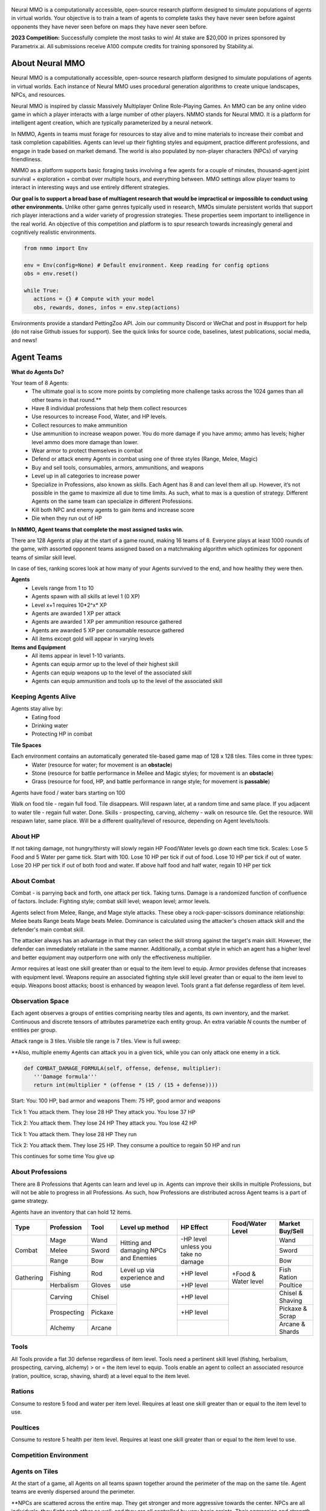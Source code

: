 .. |icon| image:: /resource/icon.png

.. role:: python(code)
    :language: python

.. figure:: /resource/poster.png

.. grid:: 3

    .. grid-item-card::  Github
      :link: https://github.com/neuralmmo

      Neural MMO is free and open-source software

    .. grid-item-card::  Discord
      :link: https://discord.gg/BkMmFUC

      Join our community for support and discussion

    .. grid-item-card::  Competition
      :link: https://www.aicrowd.com/search?utf8=%E2%9C%93&q=neural+mmo

      Compete for $20,000 in prizes at NeurIPS 2023
            
.. grid:: 3

    .. grid-item-card::  Baselines
      :link: https://wandb.ai/jsuarez/NeuralMMO/reportlist

      Baselines and results on WandB

    .. grid-item-card::  Paper
      :link: https://datasets-benchmarks-proceedings.neurips.cc/paper/2021/hash/44f683a84163b3523afe57c2e008bc8c-Abstract-round1.html

      Read our NeurIPS 2021 paper

    .. grid-item-card::  Twitter
      :link: https://twitter.com/jsuarez5341

      Follow the developer on Twitter

Neural MMO is a computationally accessible, open-source research platform designed to simulate populations of agents in virtual worlds. Your objective is to train a team of agents to complete tasks they have never seen before against opponents they have never seen before on maps they have never seen before. 

**2023 Competition:** Successfully complete the most tasks to win! At stake are $20,000 in prizes sponsored by Parametrix.ai. All submissions receive A100 compute credits for training sponsored by Stability.ai. 

.. dropdown:: Track Details

   NMMO has three tracks to compete and win. In all tracks, the objective is for Agent teams to accomplish tasks. Gameplay is over thousands of rounds, with increasing task and competitor difficulty. For the RL and Curriculum tracks, all entrants receive up to 8 hours of free A100 compute time per submission to train. For the No Holds Barred track, competitors bring on their own, non-limited compute power. This track is intended for larger labs and companies looking to push the boundaries 

   .. tab-set::

      .. tab-item:: Reinforcement Learning

         Train teams of agents using RL to complete tasks. Customize the RL algorithm, model, and reward structure, but leverage a fixed baseline curriculum of tasks for training.

         This is an opportunity for you RL enthusiasts to test your skills building agents that can survive and thrive in a massively multi-agent environment full of potential adversaries. Your task is to implement a *policy* that defines how your 8 Agent team performs within a novel environment. At the outset of each game, your team will receive a randomly generated task. Complete the task to score a point. We will evaluate submissions against each other over thousands of games. Whoever scores the most points wins.

         The RL track includes control over the RL algorithm, environment rewards signal, observation featurization, and the neural network architecture. The presentation and sampling of tasks are provided by the baseline and are treated as constants. All RL agent teams are trained on the same baseline task curriculum. While hybrid methods are allowed, with the new emphasis on tasks, it is unlikely that pure traditional scripting will be effective.

      .. tab-item:: Curriculum Generation

         The Curriculum track is a great way for programmers to compete and participate, without the need for advanced knowledge of AI. In this track, you will design unique and useful curricula for training successful teams on tasks. A curriculum is a structured set of tasks presented to the RL algorithm intelligently to maximize learning. Design the task generator, task sampler, and reward using Python.

         All submitted curricula will be applied to the same baseline RL policy to control a team of agents. Your objective is to create a curriculum of tasks that results in better, more robust learning such that agents are able to complete tasks not seen during training. You will receive performance metrics to see how effective the curriculum is and iterate your training curriculum. The reinforcement learning algorithm, observation featurization, and neural network architecture are provided by the baseline and remain constant across teams.

        .. code-block:: python

            # Insert actual code here:
            metrics = train_on_tasks(tasks)
            metrics = evaluate_on_tasks(tasks)

            tasks = make_some_tasks()
            metrics = evaluate_on_tasks(tasks)

            if tasks_are_good:
               train_on_tasks(tasks)

         Once trained on your curriculum, your Agent team policy will compete to complete novel, held-out tasks in live competition across over a thousand rounds of increasing difficulty.For researchers and advanced users, we encourage approaches leveraging `ELM <https://arxiv.org/abs/2206.08896>`_ and provide a code generation model with the baselines.

      .. tab-item:: No Holds Barred

         Combine RL and curriculum approaches. Entrants provide their own compute to win via any way possible - just don't hack our servers!

         Deploy both RL and Curriculum approaches to create the ultimate 8 Agent team policy. All methods are open and no constraints on (self-provided) compute. Only restrictions are: no unauthorized modifications of the game or other submissions. 

.. dropdown:: Contributors

   **Joseph Suarez**: Creator and lead developer of Neural MMO.

   CarperAI team for NMMO 2.0:
    - **David Bloomin**: Rewrite of the engine for 2.0, port and development of the RL baseline
    - **Kyoung Whan Choe**: Rewrite of Neural MMO game code and logging for 2.0, contributions to the RL baseline and task system
    - **Hao Xiang Li**: Neural MMO 2.0 task system
    - **Ryan Sullivan**: Integration with Syllabus for the curriculum learning baseline
    - **Nishaanth Kanna**: Co-developer of the ELM curriculum baseline
    - **Daniel Scott**: Co-developer of the ELM curriculum baseline
    - **Rose S. Shuman**: Technical writing for this documentation site and for the competition
    - **Herbie Bradley**: Supervision of the curriculum generation baseline with OpenELM
    - **Louis Castricato**: Co-founder and team lead of Carper AI; supervisor of Carper AI development efforts.

   **Sara Earle**: Created 3D assets and 2D icons for items in NMMO 2.0. Hire her on UpWork if you like what you see here.

   Previous open source contributors, listed by time since latest contribution. Discord handle have been used for individuals who have not granted explicit permission to display their real names:
      - **Thomas Cloarec**: Developed the dynamic programming backend for scripted baseline agents
      - **Jack Garbus**: Major contributions to the logging framework, feedback on the documentation and tutorials
      - **@tdimeola**: Feedback on the documentation and tutorials
      - **@cehinson**: Mac build of the Unity3D client
      - **Yilun Du**: Assisted with experiments for 1.0 at OpenAI

.. dropdown:: BibTex Citation

   .. code-block:: text

      @inproceedings{nmmo_neurips,
         author = {Suarez, Joseph and Du, Yilun and Zhu, Clare and Mordatch, Igor and Isola, Phillip},
         booktitle = {Proceedings of the Neural Information Processing Systems Track on Datasets and Benchmarks},
         editor = {J. Vanschoren and S. Yeung},
         pages = {},
         title = {The Neural MMO Platform for Massively Multiagent Research},
         url = {https://datasets-benchmarks-proceedings.neurips.cc/paper/2021/file/44f683a84163b3523afe57c2e008bc8c-Paper-round1.pdf},
         volume = {1},
         year = {2021}
      }

.. tab-set::
   
   .. tab-item:: Pip Package

      Official support for Ubuntu 20.04/22.04, WSL, and MacOS. PufferTank recommended to avoid dependency conflicts.

      .. code-block:: python

         # Quotes for mac compatibility.
         pip install "nmmo"
         
         # Clone baselines repository. Optional but recommended: setup WanDB integration.
         git clone https://github.com/neuralmmo/baselines
         echo YOUR_WANDB_API_KEY > baselines/wandb_api_key

         #Run training
         python -m tools.train

   .. tab-item:: Source

      .. code-block:: python

         mkdir neural-mmo && cd neural-mmo

         git clone https://github.com/neuralmmo/environment
         git clone https://github.com/neuralmmo/baselines

         # WSL users: run this part on Windows. Client opens in Cocos2D.
         git clone https://github.com/neuralmmo/client
         
         echo YOUR_WANDB_API_KEY > baselines/wandb_api_key
         cd environment && pip install -e .

   .. tab-item:: PufferTank

      .. code-block:: python

         mkdir neural-mmo && cd neural-mmo


.. card::
   :img-background: /../_static/banner.png

|icon| About Neural MMO
#######################

Neural MMO is a computationally accessible, open-source research platform designed to simulate populations of agents in virtual worlds. Each instance of Neural MMO uses procedural generation algorithms to create unique landscapes, NPCs, and resources.

Neural MMO is inspired by classic Massively Multiplayer Online Role-Playing Games. An MMO can be any online video game in which a player interacts with a large number of other players. NMMO stands for Neural MMO. It is a platform for intelligent agent creation, which are typically parameterized by a neural network. 

In NMMO, Agents in teams must forage for resources to stay alive and to mine materials to increase their combat and task completion capabilities. Agents can level up their fighting styles and equipment, practice different professions, and engage in trade based on market demand. The world is also populated by non-player characters (NPCs) of varying friendliness. 

NMMO as a platform supports basic foraging tasks involving a few agents for a couple of minutes, thousand-agent joint survival + exploration + combat over multiple hours, and everything between. MMO settings allow player teams to interact in interesting ways and use entirely different strategies. 

**Our goal is to support a broad base of multiagent research that would be impractical or impossible to conduct using other environments.** Unlike other game genres typically used in research, MMOs simulate persistent worlds that support rich player interactions and a wider variety of progression strategies. These properties seem important to intelligence in the real world. An objective of this competition and platform is to spur research towards increasingly general and cognitively realistic environments. 

.. code-block:: python

   from nmmo import Env

   env = Env(config=None) # Default environment. Keep reading for config options
   obs = env.reset()

   while True:
      actions = {} # Compute with your model
      obs, rewards, dones, infos = env.step(actions)

Environments provide a standard PettingZoo API. Join our community Discord or WeChat and post in #support for help (do not raise Github issues for support). See the quick links for source code, baselines, latest publications, social media, and news!

.. dropdown:: General features of NMMO

  - Gameplay is on a map
  - Map has Water, Stone, and Grass tiles in a 128 x 128 array
  - A team has 8 Agents
  - There are 7 other teams competing in each round, each with 8 Agents as well
  - Map is also populated by Non-Playable Characters (NPCs) of varying hostility
  - Agents survive if they have HP
  - Goal is to complete tasks

|icon| Agent Teams 
##################

**What do Agents Do?**

Your team of 8 Agents:
  - The ultimate goal is to score more points by completing more challenge tasks across the 1024 games than all other teams in that round.**
  - Have 8 individual professions that help them collect resources 
  - Use resources to increase Food, Water, and HP levels.
  - Collect resources to make ammunition 
  - Use ammunition to increase weapon power. You do more damage if you have ammo; ammo has levels; higher level ammo does more damage than lower. 
  - Wear armor to protect themselves in combat
  - Defend or attack enemy Agents in combat using one of three styles (Range, Melee, Magic)
  - Buy and sell tools, consumables, armors, ammunitions, and weapons
  - Level up in all categories to increase power
  - Specialize in Professions, also known as skills. Each Agent has 8 and can level them all up. However, it’s not possible in the game to maximize all due to time limits. As such, what to max is a question of strategy. Different Agents on the same team can specialize in different Professions. 
  - Kill both NPC and enemy agents to gain items and increase score
  - Die when they run out of HP

**In NMMO, Agent teams that complete the most assigned tasks win.**

There are 128 Agents at play at the start of a game round, making 16 teams of 8. Everyone plays at least 1000 rounds of the game, with assorted opponent teams assigned based on a matchmaking algorithm which optimizes for opponent teams of similar skill level. 

In case of ties, ranking scores look at how many of your Agents survived to the end, and how healthy they were then. 

.. dropdown:: About Levels and XP

**Agents**
 - Levels range from 1 to 10
 - Agents spawn with all skills at level 1 (0 XP)
 - Level x+1 requires 10*2^x* XP

 - Agents are awarded 1 XP per attack

 - Agents are awarded 1 XP per ammunition resource gathered
 - Agents are awarded 5 XP per consumable resource gathered
 
 - All items except gold will appear in varying levels
  
**Items and Equipment**
 - All items appear in level 1-10 variants. 
 - Agents can equip armor up to the level of their highest skill
 - Agents can equip weapons up to the level of the associated skill
 - Agents can equip ammunition and tools up to the level of the associated skill


Keeping Agents Alive
********************

Agents stay alive by:
  - Eating food
  - Drinking water
  - Protecting HP in combat

**Tile Spaces**

Each environment contains an automatically generated tile-based game map of 128 x 128 tiles. Tiles come in three types:
  - Water (resource for water; for movement is an **obstacle**)
  - Stone (resource for battle performance in Mellee and Magic styles; for movement is an **obstacle**)
  - Grass (resource for food, HP, and battle performance in range style; for movement is **passable**)

Agents have food / water bars starting on 100

Walk on food tile - regain full food. Tile disappears. Will respawn later, at a random time and same place. 
If you adjacent to water tile - regain full water. Done.
Skills - prospecting, carving, alchemy - walk on resource tile. Get the resource. Will respawn later, same place. Will be a different quality/level of resource, depending on Agent levels/tools.

.. dropdown:: About the tile generation algorithm
    
    The default tile generation algorithm is more sophisticated than typical Perlin noise -- it stretches the space of one Perlin fractal using a second Perlin fractal. It further attempts to scale spacial frequency to be higher at the edges of the map and lower at the center. This effect is not noticable in small maps but creates large deviations in local terrain structure in larger maps.
    
About HP
********

If not taking damage, not hungry/thirsty will slowly regain HP
Food/Water levels go down each time tick. 
Scales: Lose 5 Food and 5 Water per game tick. Start with 100.
Lose 10 HP per tick if out of food. Lose 10 HP per tick if out of water. Lose 20 HP per tick if out of both food and water.
If above half food and half water, regain 10 HP per tick

About Combat
************

Combat - is parrying back and forth, one attack per tick. Taking turns. Damage is a randomized function of confluence of factors. Include: Fighting style; combat skill level; weapon level; armor levels. 

Agents select from Melee, Range, and Mage style attacks. These obey a rock-paper-scissors dominance relationship: 
Melee beats Range beats Mage beats Melee. 
Dominance is calculated using the attacker's chosen attack skill and the defender's main combat skill.

The attacker always has an advantage in that they can select the skill strong against the target's main skill. However, the defender can immediately retaliate in the same manner. Additionally, a combat style in which an agent has a higher level and better equipment may outperform one with only the effectiveness multiplier.

Armor requires at least one skill greater than or equal to the item level to equip. Armor provides defense that increases with equipment level.
Weapons require an associated fighting style skill level greater than or equal to the item level to equip. Weapons boost attacks; boost is enhanced by weapon level.
Tools grant a flat defense regardless of item level.

Observation Space
*****************

Each agent observes a groups of entities comprising nearby tiles and agents, its own inventory, and the market. Continuous and discrete tensors of attributes parametrize each entity group. An extra variable *N* counts the number of entities per group.

.. code-block:: python
  :caption: Observation space of a single agent

  observation_space(agent_id) = {
        'AgentId': Discrete(1),
        'Entity' :Box(-1048576.0, 1048576.0, (100, 22), float32),
        'Inventory': Box(-1048576.0, 1048576.0, (12, 16), float32),
        'Market': Box(-1048576.0, 1048576.0, (640, 16), float32),
        'Tick': Box(-1048576.0, 1048576.0, (1, 1), float32),
        'Tile': Box(-1048576.0, 1048576.0, (225, 3), float32)
    }

Attack range is 3 tiles. 
Visible tile range is 7 tiles.
View is full sweep:

**Also, multiple enemy Agents can attack you in a given tick, while you can only attack one enemy in a tick. 

.. code-block:: python

   def COMBAT_DAMAGE_FORMULA(self, offense, defense, multiplier):
      '''Damage formula'''
      return int(multiplier * (offense * (15 / (15 + defense))))

Start:
You: 100 HP, bad armor and weapons
Them: 75 HP, good armor and weapons


Tick 1:
You attack them. They lose 28 HP
They attack you. You lose 37 HP


Tick 2:
You attack them. They lose 24 HP
They attack you. You lose 42 HP


Tick 1: 
You attack them. They lose 28 HP
They run


Tick 2: You attack them. They lose 25 HP.
They consume a poultice to regain 50 HP and run


This continues for some time
You give up


About Professions
*****************

There are 8 Professions that Agents can learn and level up in. Agents can improve their skills in multiple Professions, but will not be able to progress in all Professions. As such, how Professions are distributed across Agent teams is a part of game strategy. 

Agents have an inventory that can hold 12 items.

+----------------+-------------+---------+-----------------+------------+------------------+------------------+
| Type           | Profession  | Tool    | Level up method | HP Effect  | Food/Water Level | Market Buy/Sell  |
+================+=============+=========+=================+============+==================+==================+
|                | Mage        | Wand    | Hitting and     | \-HP level |                  | Wand             |
|                +-------------+---------+ damaging        | unless you |                  +------------------+
| Combat         | Melee       | Sword   | NPCs and        | take no    |                  | Sword            |
|                +-------------+---------+ Enemies         | damage     |                  +------------------+
|                | Range       | Bow     |                 |            |                  | Bow              |
+----------------+-------------+---------+-----------------+------------+------------------+------------------+
|                | Fishing     | Rod     | Level up via    | \+HP level | \+Food &         | Fish Ration      |
| Gathering      +-------------+---------+ experience      +------------+ Water level      +------------------+
|                | Herbalism   | Gloves  | and use         | \+HP level |                  | Poultice         |
+----------------+-------------+---------+-----------------+------------+------------------+------------------+
|                | Carving     | Chisel  |                 | \+HP level |                  | Chisel & Shaving |
|                +-------------+---------+                 +------------+                  +------------------+
|                | Prospecting | Pickaxe |                 | \+HP level |                  | Pickaxe & Scrap  |
|                +-------------+---------+                 +------------+                  +------------------+
|                | Alchemy     | Arcane  |                 |            |                  | Arcane & Shards  |
+----------------+-------------+---------+-----------------+------------+------------------+------------------+

Tools
*****
All Tools provide a flat 30 defense regardless of item level.
Tools need a pertinent skill level (fishing, herbalism, prospecting, carving, alchemy) > or = the item level to equip.
Tools enable an agent to collect an associated resource (ration, poultice, scrap, shaving, shard) at a level equal to the item level.

Rations
*******
Consume to restore 5 food and water per item level.
Requires at least one skill greater than or equal to the item level to use.

Poultices
*********
Consume to restore 5 health per item level.
Requires at least one skill greater than or equal to the item level to use.


Competition Environment 
***********************

Agents on Tiles
***************

At the start of a game, all Agents on all teams spawn together around the perimeter of the map on the same tile. Agent teams are evenly dispersed around the perimeter. 


**NPCs are scattered across the entire map. They get stronger and more aggressive towards the center. NPCs are all individuals; they fight each other as well; and they are all controlled by very basic scripts. Their aggression and strength levels are correlated, but otherwise are identical. 

Agents can occupy the same tile as other Agents. Other Agents can be their own teammates and/or other team’s Agents. **Is there a limit to number or type of Agents on a single tile? No LIMIT Also, can NPCs be on the Tile and treated the same as player Agents? YES

**Time and Gameplay**
The gameplay consists of time units called “ticks.” Each tick provides the opportunity for every Agent and NPC** to do any, all or none of the following actions:
   
   - Move **1 tile in any available direction.**
      - Agents cannot move off of the game space, or **into water.** 
      - As the game progresses, the action space becomes constrained as a fog encircles the board. Agents cannot be in tiles covered in fog, and all gradually move towards the center of the game space.
  
  - Attack an Agent - either NPC or from another team.
      - Attack can only be against one other Agent or NPC
      - To attack, your Agent must be within three tiles as the opponent -- actually within a 7x7 square around your Agent.**
   
   - Buy OR Sell
      - **explanation of market system**
  
  - Give an Item to a Teammate
      - Giving items to other Agents is not permitted
   
   - Remove an Item from Inventory
      - *Reasons to sell an item - 
         - Item has no gameplay utility at that juncture, including no market value
         - Item would take too long to sell, and opportunity cost of space being occupied in inventory is higher
         - Inventory capacity is 12 items, including armor, weapon, tools, and consumables.

**TBD - whether one can Buy/Sell; Give and Destroy simultaneously

**Tile Resources**
On these tiles are various important resources. Access resources and stay alive in the game - EAT, DRINK and COMBAT.
There is a 2.5 percent chance to obtain a weapon while gathering ammunition on a tile.

**TODO: Port table**

**Market: Buy and Sell Resources**

Gold is the currency for buying and selling goods in NMMO. Gold comes in full units, and cannot be sub-divided. Gold is acquired by selling items, and used for buying items.

Prices are set by **Explain market pricing here
Agents set their own prices and receive gold when someone is willing to accept their price. Within the same team, can gift to one another. 

##Line 400 and 421 on gifting in teams contradict. Which is correct? If teammates can gift - is it only if on the same tile?

 - Agents place sell offers on the market for one of their items at a desired price
 - The item is immediately removed from the seller's inventory
 - Other agents can immediately buy that item and receive it
 - If multiple agents attempt to buy the same item at the same time, the market will attempt to fulfill the request from another seller at a price no more than 10% higher.

Agents only observe the current best offer for each item of each level. This bounds the observation and action spaces.

**TODO**

Each agent may take multiple actions per tick -- one from each category. Each action accepts arguments.

.. code-block:: python
  :caption: Action space of a single agent

  action_space(agent_idx) = {
      nmmo.action.Move: {
          nmmo.action.Direction: {
              nmmo.action.North,
              nmmo.action.South,
              nmmo.action.East,
              nmmo.action.West,
          },
      },
      nmmo.action.Attack: {
          nmmo.action.Style: {
              nmmo.action.Melee,
              nmmo.action.Range,
              nmmo.action.Mage,
          },
          nmmo.action.Target: {
              Entity Pointer,
          }
      },
      nmmo.action.Use: {
          nmmo.action.Item: {
              Inventory Pointer,
          },
      },
      nmmo.action.Sell: {
          nmmo.action.Item: {
              Inventory Pointer,
          },
          nmmo.action.Price: {
              Discrete Value,
          },
      },
      nmmo.action.Buy: {
          nmmo.action.Item: {
              Market Pointer,
          },
      },
      nmmo.action.Comm: {
          nmmo.action.Token: {
              Discrete Value,
          },
      },
  }

Pointer actions refer to a selection from the observation space. For example, to purchase an item, an agent should select the corresponding item from the observation space. This works by computing a similarity score against entity embeddings and is handled by the baseline model.

|icon| NPCs
************

**Characteristics**
 - NPCs are controlled by one of three scripted AIs
 - Passive NPCs wander randomly and cannot attack
 - Neutral NPCs wander randomly but will attack aggressors and give chase using a Dijkstra's algorithm based pathing routine
 - Hostile NPCs will actively hunt down and attack other NPCs and players using the same pathing algorithm
 - NPCs will appear in varying levels

**NPC Items**
 - NPCs spawn with random armor piece
 - NPCs spawn with a random tool
 - Any equipment dropped will be of level equal to the NPC's level
 - NPCs spawn with gold equal to their level

Generally, Passive NPCs will spawn towards the edges of the map, Hostile NPCs spawn in the middle, and Neutral NPCs spawn somewhere between.

|icon| Tasks
************

**In process**

**About Tasks**
- Goal is to accomplish specific tasks from the curriculum for points. Tasks are randomly generated and assigned at the beginning of each round. If a Team accomplishes a Task, they receive 1 point for the round. 
- Each team receives different tasks from one another each round.
- Difficulty of the tasks evens out, as all teams compete with each other 1024 rounds to determine the best teams overall in that group.
- Based on the average scores, teams are placed in the next round of 1024 with other teams whose performance matches their own.


Task = objective needed to complete within the game. In a game round, tasks are concatenated based on AND, OR, or NOT. Probably Maximum of 5 subtasks in a given challenge task, maybe more commonly 3 subtasks.

Inflict(damage_type, quantity) - 
Damage_type = 3 combat styles 
Quantity = 1-100 HP out of total 100 HP
Ex. Inflict 5 damage with melee

Defeat(npc/player, level)
npc/player = NPC or Player, Unit = 1
Level = 1-10
Defeat a level 5 npc

Achieve(skill, level)
Skill = 8 skills (Professions)
Level = 10
Ex: Achieve level 5 prospecting

Harvest(resource, level)
Resource = 5 resources
Level = 10 levels
Ex: collect a level 3 shard

Equip(type, level)
Type = Hat, Top, Bottom
Level = 10
Ex: equip a level 5 hat

Hoard(gold) - Accumulate a total of 20 gold as a team
Gold: Units of transaction ingots

Group(num_tiles, num_teammates) - Always stay within 5 tiles of at least 3 of your teammates
Num_tiles: Variable starting with tile you’re as 0
Num_teammates: Self evident. Stay together-ish

Spread(num_tiles, num_teammates) - Always stay at least 5 tiles away from at least 3 of your teammates
Opposite of Group

Defend(teammate) - Don’t let your 3rd teammate die
Teammate: Specific member of your team can’t die

Eliminate(team, direction) - Eliminate the team that spawns to your right
Team: ID # of team
Direction: Left; Right
